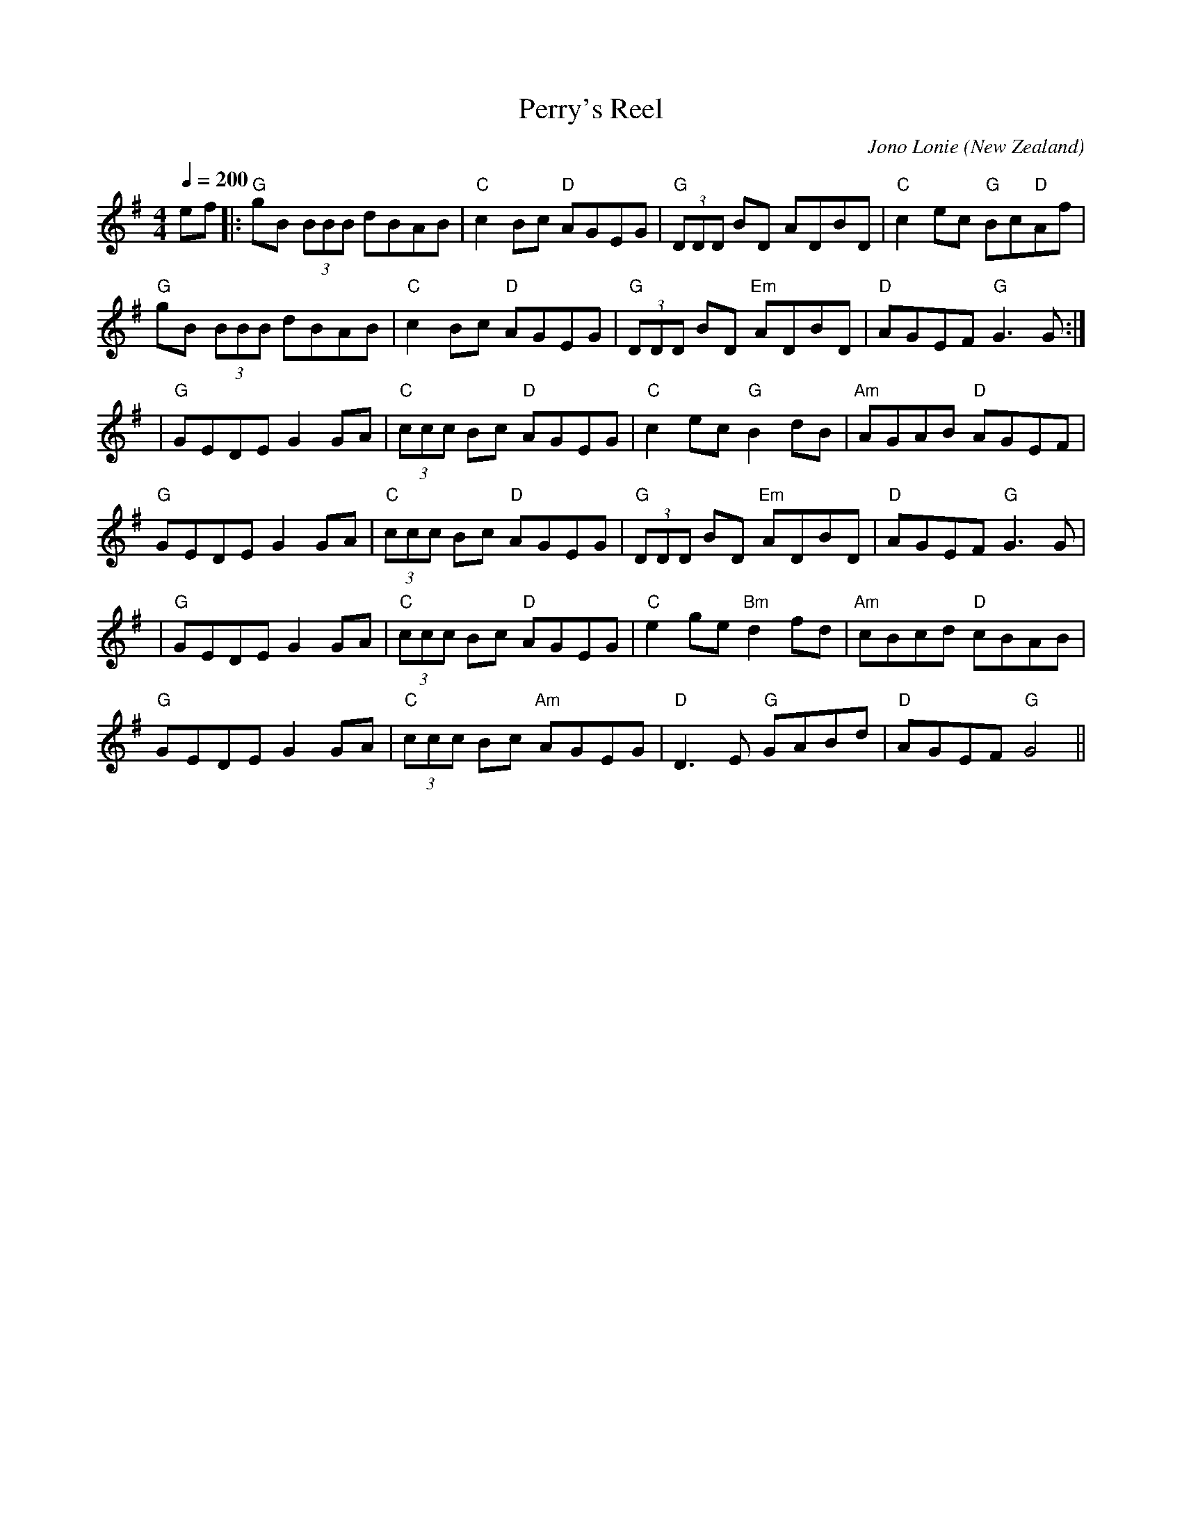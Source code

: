 X:1
T:Perry's Reel
M:4/4
L:1/8
C:Jono Lonie
O:New Zealand
Q:1/4=200
S:Farewell to the Spit
K:G
ef|: "G"gB (3BBB dBAB|"C"c2 Bc "D"AGEG|"G"(3DDD BD ADBD|"C"c2 ec "G"Bc"D"Af|
"G"gB (3BBB dBAB|"C"c2 Bc "D"AGEG|"G"(3DDD BD "Em"ADBD|"D"AGEF "G"G3 G:|
|"G"GEDE G2 GA|"C"(3ccc Bc "D"AGEG|"C"c2 ec "G"B2 dB|"Am"AGAB "D"AGEF|
"G"GEDE G2 GA|"C"(3ccc Bc "D"AGEG|"G"(3DDD BD "Em"ADBD|"D"AGEF "G"G3 G|
|"G"GEDE G2 GA|"C"(3ccc Bc "D"AGEG|"C"e2 ge "Bm"d2 fd|"Am"cBcd "D"cBAB|
"G"GEDE G2 GA|"C"(3ccc Bc "Am"AGEG|"D"D3 E "G"GABd|"D"AGEF "G"G4||
